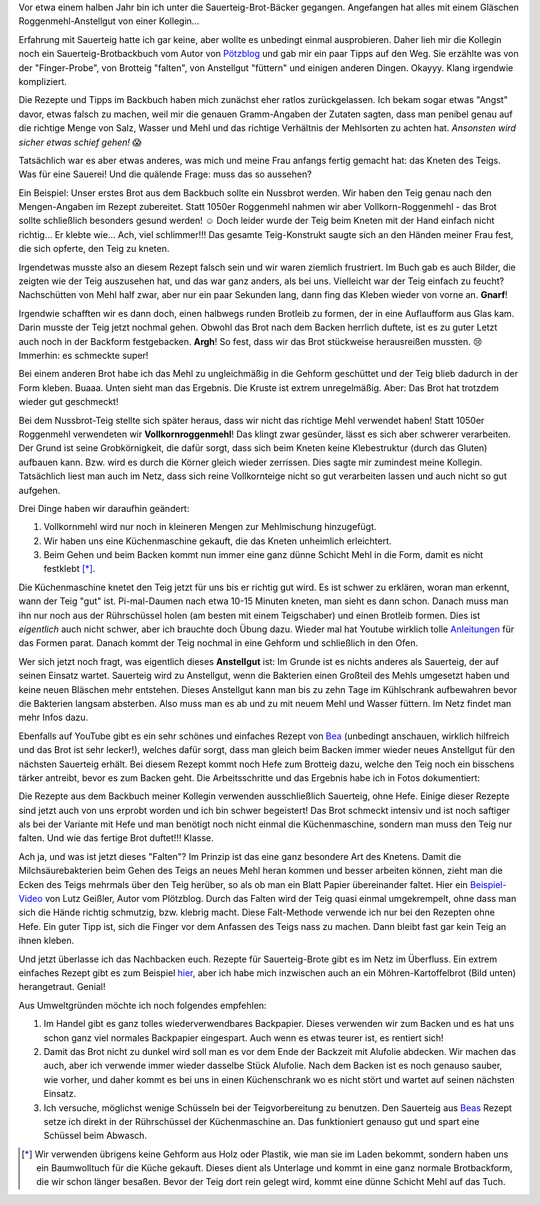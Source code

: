 .. title: Sauerteig-Brot
.. slug: sauerteig-brot
.. date: 2019-02-01 21:40:43 UTC+01:00
.. tags: Backen, Brot
.. category: Backen
.. link: 
.. description: 
.. type: text

Vor etwa einem halben Jahr bin ich unter die Sauerteig-Brot-Bäcker
gegangen. Angefangen hat alles mit einem Gläschen Roggenmehl-Anstellgut
von einer Kollegin...

.. image:: /images/2019-02-02-brot/kastenbrot.jpg

.. TEASER_END

Erfahrung mit Sauerteig hatte ich gar keine, aber wollte es unbedingt
einmal ausprobieren. Daher lieh mir die Kollegin noch ein
Sauerteig-Brotbackbuch vom Autor von Pötzblog_ und gab mir ein paar
Tipps auf den Weg. Sie erzählte was von der "Finger-Probe", von Brotteig
"falten", von Anstellgut "füttern" und einigen anderen Dingen. Okayyy.
Klang irgendwie kompliziert.

Die Rezepte und Tipps im Backbuch haben mich zunächst eher ratlos
zurückgelassen. Ich bekam sogar etwas "Angst" davor, etwas falsch zu
machen, weil mir die genauen Gramm-Angaben der Zutaten sagten, dass man
penibel genau auf die richtige Menge von Salz, Wasser und Mehl und das
richtige Verhältnis der Mehlsorten zu achten hat. *Ansonsten wird sicher
etwas schief gehen!* 😱

Tatsächlich war es aber etwas anderes, was mich und meine Frau anfangs
fertig gemacht hat: das Kneten des Teigs. Was für eine Sauerei! Und die
quälende Frage: muss das so aussehen? 

Ein Beispiel: Unser erstes Brot aus dem Backbuch sollte ein Nussbrot
werden. Wir haben den Teig genau nach den Mengen-Angaben im Rezept
zubereitet. Statt 1050er Roggenmehl nahmen wir aber
Vollkorn-Roggenmehl - das Brot sollte schließlich besonders gesund
werden! ☺ Doch leider wurde der Teig beim Kneten mit der Hand einfach
nicht richtig... Er klebte wie... Ach, viel schlimmer!!! Das gesamte
Teig-Konstrukt saugte sich an den Händen meiner Frau fest, die sich
opferte, den Teig zu kneten.

Irgendetwas musste also an diesem Rezept falsch sein und wir waren
ziemlich frustriert. Im Buch gab es auch Bilder, die zeigten wie der
Teig auszusehen hat, und das war ganz anders, als bei uns. Vielleicht
war der Teig einfach zu feucht? Nachschütten von Mehl half zwar, aber
nur ein paar Sekunden lang, dann fing das Kleben wieder von vorne an.
**Gnarf**!

Irgendwie schafften wir es dann doch, einen halbwegs runden Brotleib zu
formen, der in eine Auflaufform aus Glas kam. Darin musste der Teig
jetzt nochmal gehen. Obwohl das Brot nach dem Backen herrlich duftete,
ist es zu guter Letzt auch noch in der Backform festgebacken. **Argh**!
So fest, dass wir das Brot stückweise herausreißen mussten. 😢 Immerhin:
es schmeckte super!

Bei einem anderen Brot habe ich das Mehl zu ungleichmäßig in die Gehform
geschüttet und der Teig blieb dadurch in der Form kleben. Buaaa. Unten
sieht man das Ergebnis. Die Kruste ist extrem unregelmäßig. Aber: Das
Brot hat trotzdem wieder gut geschmeckt!

.. image:: /images/2019-02-02-brot/erstes-sauerteigbrot.jpg

Bei dem Nussbrot-Teig stellte sich später heraus, dass wir nicht das
richtige Mehl verwendet haben! Statt 1050er Roggenmehl verwendeten wir
**Vollkornroggenmehl**! Das klingt zwar gesünder, lässt es sich aber
schwerer verarbeiten. Der Grund ist seine Grobkörnigkeit, die dafür
sorgt, dass sich beim Kneten keine Klebestruktur (durch das Gluten)
aufbauen kann. Bzw. wird es durch die Körner gleich wieder zerrissen.
Dies sagte mir zumindest meine Kollegin. Tatsächlich liest man auch im
Netz, dass sich reine Vollkornteige nicht so gut verarbeiten lassen und
auch nicht so gut aufgehen.

Drei Dinge haben wir daraufhin geändert:

1. Vollkornmehl wird nur noch in kleineren Mengen zur Mehlmischung hinzugefügt.
2. Wir haben uns eine Küchenmaschine gekauft, die das Kneten unheimlich erleichtert.
3. Beim Gehen und beim Backen kommt nun immer eine ganz dünne Schicht Mehl in die Form, damit es nicht festklebt [*]_.

Die Küchenmaschine knetet den Teig jetzt für uns bis er richtig gut
wird. Es ist schwer zu erklären, woran man erkennt, wann der Teig "gut"
ist. Pi-mal-Daumen nach etwa 10-15 Minuten kneten, man sieht es dann
schon. Danach muss man ihn nur noch aus der Rührschüssel holen (am
besten mit einem Teigschaber) und einen Brotleib formen. Dies ist
*eigentlich* auch nicht schwer, aber ich brauchte doch Übung dazu.
Wieder mal hat Youtube wirklich tolle Anleitungen_ für das Formen parat.
Danach kommt der Teig nochmal in eine Gehform und schließlich in den
Ofen.

Wer sich jetzt noch fragt, was eigentlich dieses **Anstellgut** ist: Im
Grunde ist es nichts anderes als Sauerteig, der auf seinen Einsatz
wartet. Sauerteig wird zu Anstellgut, wenn die Bakterien einen Großteil
des Mehls umgesetzt haben und keine neuen Bläschen mehr entstehen.
Dieses Anstellgut kann man bis zu zehn Tage im Kühlschrank aufbewahren
bevor die Bakterien langsam absterben. Also muss man es ab und zu mit
neuem Mehl und Wasser füttern. Im Netz findet man mehr Infos dazu.

.. image:: /images/2019-02-02-brot/sauerteig.jpg

Ebenfalls auf YouTube gibt es ein sehr schönes und einfaches Rezept von
Bea_ (unbedingt anschauen, wirklich hilfreich und das Brot ist sehr
lecker!), welches dafür sorgt, dass man gleich beim Backen immer wieder
neues Anstellgut für den nächsten Sauerteig erhält. Bei diesem Rezept
kommt noch Hefe zum Brotteig dazu, welche den Teig noch ein bisschens
tärker antreibt, bevor es zum Backen geht. Die Arbeitsschritte und das
Ergebnis habe ich in Fotos dokumentiert:

.. image:: /images/2019-02-02-brot/beas-roggenmischbrot.jpg

Die Rezepte aus dem Backbuch meiner Kollegin verwenden ausschließlich
Sauerteig, ohne Hefe. Einige dieser Rezepte sind jetzt auch von uns
erprobt worden und ich bin schwer begeistert! Das Brot schmeckt intensiv
und ist noch saftiger als bei der Variante mit Hefe und man benötigt
noch nicht einmal die Küchenmaschine, sondern man muss den Teig nur
falten. Und wie das fertige Brot duftet!!! Klasse.

.. image:: /images/2019-02-02-brot/kastenbrot-2.jpg

Ach ja, und was ist jetzt dieses "Falten"? Im Prinzip ist das eine ganz
besondere Art des Knetens. Damit die Milchsäurebakterien
beim Gehen des Teigs an neues Mehl heran kommen und besser arbeiten
können, zieht man die Ecken des Teigs mehrmals über den Teig herüber, so
als ob man ein Blatt Papier übereinander faltet. Hier ein
Beispiel-Video_ von Lutz Geißler, Autor vom Plötzblog. Durch das Falten
wird der Teig quasi einmal umgekrempelt, ohne dass man sich die Hände
richtig schmutzig, bzw. klebrig macht. Diese Falt-Methode verwende ich
nur bei den Rezepten ohne Hefe. Ein guter Tipp ist, sich die Finger vor
dem Anfassen des Teigs nass zu machen. Dann bleibt fast gar kein Teig an
ihnen kleben.

.. image:: /images/2019-02-02-brot/falten.jpg

Und jetzt überlasse ich das Nachbacken euch. Rezepte für Sauerteig-Brote
gibt es im Netz im Überfluss. Ein extrem einfaches Rezept gibt es zum
Beispiel hier_, aber ich habe mich inzwischen auch an ein
Möhren-Kartoffelbrot (Bild unten) herangetraut. Genial!

.. image:: /images/2019-02-02-brot/moehren-kartoffelbrot.jpg

Aus Umweltgründen möchte ich noch folgendes empfehlen:

1. Im Handel gibt es ganz tolles wiederverwendbares Backpapier. Dieses verwenden wir zum Backen und es hat uns schon ganz viel normales Backpapier eingespart. Auch wenn es etwas teurer ist, es rentiert sich!
2. Damit das Brot nicht zu dunkel wird soll man es vor dem Ende der Backzeit mit Alufolie abdecken. Wir machen das auch, aber ich verwende immer wieder dasselbe Stück Alufolie. Nach dem Backen ist es noch genauso sauber, wie vorher, und daher kommt es bei uns in einen Küchenschrank wo es nicht stört und wartet auf seinen nächsten Einsatz.
3. Ich versuche, möglichst wenige Schüsseln bei der Teigvorbereitung zu benutzen. Den Sauerteig aus Beas_ Rezept setze ich direkt in der Rührschüssel der Küchenmaschine an. Das funktioniert genauso gut und spart eine Schüssel beim Abwasch.

.. [*] Wir verwenden übrigens keine Gehform aus Holz oder Plastik, wie man sie im Laden bekommt, sondern haben uns ein Baumwolltuch für die Küche gekauft. Dieses dient als Unterlage und kommt in eine ganz normale Brotbackform, die wir schon länger besaßen. Bevor der Teig dort rein gelegt wird, kommt eine dünne Schicht Mehl auf das Tuch.

.. _Anleitungen: https://www.youtube.com/watch?v=oaUV6XfAThI
.. _Bea: https://www.youtube.com/watch?v=veJ3gZCoLiI
.. _Beas: https://www.youtube.com/watch?v=veJ3gZCoLiI
.. _Beispiel-Video: https://www.youtube.com/watch?v=JJVLaR8dgwQ
.. _hier: https://www.youtube.com/watch?v=t1wCKx1j3c0
.. _Pötzblog: https://www.ploetzblog.de
